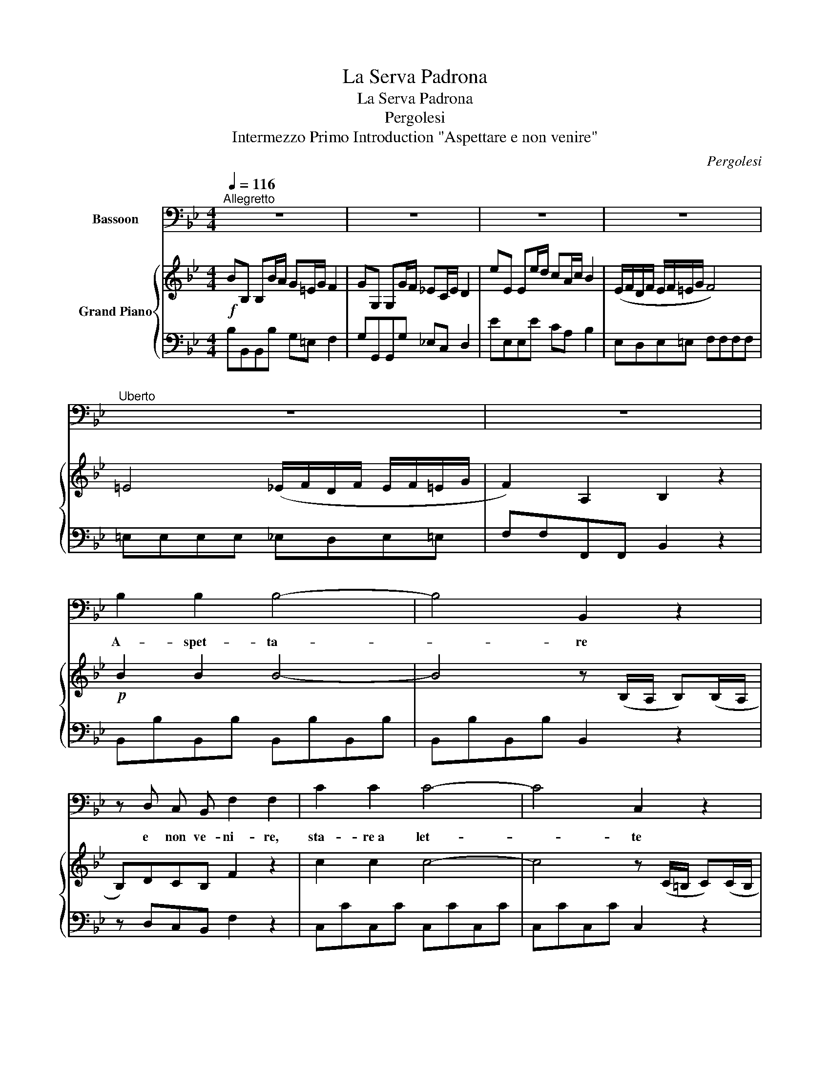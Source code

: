 X:1
T:La Serva Padrona
T:La Serva Padrona 
T:Pergolesi
T:Intermezzo Primo Introduction "Aspettare e non venire" 
C:Pergolesi
%%score 1 { ( 2 4 ) | 3 }
L:1/8
Q:1/4=116
M:4/4
K:Bb
V:1 bass nm="Bassoon"
V:2 treble nm="Grand Piano"
V:4 treble 
V:3 bass 
V:1
"^Allegretto" z8 | z8 | z8 | z8 |"^Uberto" z8 | z8 | B,2 B,2 B,4- | B,4 B,,2 z2 | %8
w: ||||||A- spet- ta-|* re|
 z D, C, B,, F,2 F,2 | C2 C2 C4- | C4 C,2 z2 | z E, D, C, G,2 G,2 | D2 D2 D4- | D4 D,2 z2 | %14
w: e non ve- ni- re,|sta- re~a let-|* te|e non dor mi- re,|ben ser- vi-|* re|
 z F, =E, D, A,2 A,2 | B,4 A,4 | G,4 F,4 | B,,A,, B,,=B,, C,4 | =B,,4 _B,,A,, B,,=B,, | %19
w: e non gra- di- re,|son tre|co- se|da _ mo- * ri-|re, da _ mo- *|
 C,4 F,,2 z2 | z8 | z8 | z8 |"^1." B,3 A, G,=E, F,2 | G,3 F, _E,C, D,2 | E3 D CA, B,2 | %26
w: ri- re.||||A- spet- ta- * re,|star- re~a let- * to,|ben ser- vi- * re,|
 z D, C, B,, F, D, C, B,, | F, D, C, B,, F,2 F,2 | E2 E2 E3 F, | E2 E2 E3 F, | E2 E2 D4 | %31
w: e non ven ire e non dor-|mire e non gra- di- re,|son tre co- se|da mo- ri- re,|da mo- ri-|
 C2 !fermata!z D/ B,/ F D C B, | F, F,2 D/ B,/ F D C B, | F, F,2 D/ B,/ F D C B, | %34
w: re. As- petta- re e non vi-|ni- re, stare a letto e non dor-|mi- re, ben ser- vire e non gra-|
 F, D C B, F, D C B, | F, D C B, F, D C B, | A,/G,/ F, z F, B,2 z2 | C2 z F, D D3 | E E3 F F3 | %39
w: dire, e non ve- nire e non dor-|mire, e non gra- dire e non gra-|di- * re, son tre,|tre, tre co- se,|co- se, co- se,|
 (E,D,) (E,=E,) F,4 | =E,4 (_E,D,) (E,=E,) | F,4 B,,2 z2 | z8 | z8 | z8 | z8 | z8 | z8 |] %48
w: da * mo- * ri-|re, da * mo- *|ri- re.|||||||
V:2
!f! BB, B,B/A/ G=E/G/ F2 | GG, G,G/F/ _EC/E/ D2 | eE Ee/d/ cA/c/ B2 | (E/F/D/F/ E/F/=E/G/ F4) | %4
 =E4 (_E/F/D/F/ E/F/=E/G/ | F2) A,2 B,2 z2 |!p! B2 B2 B4- | B4 z (B,/A,/ B,)(B,/A,/ | %8
 B,)DCB, F2 z2 | c2 c2 c4- | c4 z (C/=B,/ C)(C/B,/ | C)EDC G2 z2 | d2 d2 d4- | %13
 d4 z (D/^C/ D)(D/C/ | D)F=ED A2 z2 | B4 A4 | G4 F4 | (B,/C/A,/C/ B,/C/=B,/D/ C4) | %18
 =B,4!p! (_B,/C/A,/C/ B,/C/=B,/D/ | C4)!f! (FB/G/ A)(B/G/ | A)fFf!f! F(B/G/ A)(B/G/ | %21
 A)fFf F(B/G/ A)(B/G/ | A)(F/A/ G2) [A,F]2 z2 | BB, B,B/A/ G=E/G/ F2 | GG, G,G/F/ _EC/E/ D2 | %25
 eE Ee/d/ cA/c/ B2 | z DCB, FDCB, | FDCB, F2 z2 |!f! e2 e2 e4 | e2 e2 e4 | e2 e2 d4 | %31
 [Ac]2 !fermata!z!p! d/B/"_cresc." fdcB | F F2- F fdcB | F F2- F fdcB | FdcB FdcB | FdcB FdcB | %36
 (A/G/F) z2!p! B (B,/C/ B,).B, | c (A,/B,/ A,.A,) d (B,/C/ B,).B, | d (C/D/ C.C) f (D/E/ D).D | %39
 (E/F/D/F/ E/F/=E/G/ F4) | =E4!p! (_E/F/D/F/ E/F/=E/G/ | F4)!f! BB, B,B/A/ | G=E/G/ F2 GG, G,G/F/ | %43
 _EC/E/ D2 eE Ee/d/ | cA/c/ B2 (E/F/D/F/ E/F/=E/G/ | F4) =E4 | (_E/F/D/F/ E/F/=E/G/ F2 A,2) | %47
 B,B B,2 !fermata!z4 |] %48
V:3
 B,B,,B,,B, G,=E, F,2 | G,G,,G,,G, _E,C, D,2 | EE,E,E CA, B,2 | E,D,E,=E, F,F,F,F, | %4
 =E,E,E,E, _E,D,E,=E, | F,F,F,,F,, B,,2 z2 | B,,B,B,,B, B,,B,B,,B, | B,,B,B,,B, B,,2 z2 | %8
 z D,C,B,, F,2 z2 | C,CC,C C,CC,C | C,CC,C C,2 z2 | z E,D,C, G,2 z2 | D,DD,D D,DD,D | %13
 D,DD,D D,2 z2 | z F,=E,D, A,,2 A,2- | A,2 G,4 F,2- | F,2 =E,2 z2 A,,2 | B,,A,,B,,=B,, C,C,C,C, | %18
 =B,,4 _B,,A,,B,,=B,, | C,C,C,C, F,(=E,F,)(E, | F,2) z2 F,(=E,F,)(E, | F,2) z2 F,(=E,F,)(E, | %22
 F,)A,,B,,C, F,,2 z2 | B,B,,B,,B, G,=E, F,2 | G,G,,G,,G, _E,C, D,2 | EE,E,E CA, B,2 | %26
 z D,C,B,, F,D,C,B,, | F,D,C,B,, F,A,C,F, | F,,F,F,,F, F,,F,F,,F, | F,,F,F,,F, F,,F,F,,F, | %30
 F,,F,F,,F, =E,E,E,E, | F,2 !fermata!z2 z [D,D][C,C][B,,B,] | %32
 [F,,F,] [F,,F,]3 z [D,D][C,C][B,,B,] | [F,,F,] [F,,F,]3 z DCB, | F,DCB, F,DCB, | F,DCB, F,DCB, | %36
 F,F,/G,/ F,E, D,4 | A,,4 B,,4 | C,4 D,4 | E,D,E,=E, F,F,F,F, | =E,4 _E,D,E,=E, | %41
 F,F,F,F, B,B,,B,,B, | G,=E, F,2 G,G,,G,,G, | _E,C, D,2 EE,E,E | CA, B,2 E,D,E,=E, | %45
 F,F,F,F, =E,E,E,E, | _E,D,E,=E, F,F,[F,,F,][F,,F,] | B,,2 z2 !fermata!z4 |] %48
V:4
 x8 | x8 | x8 | x8 | x8 | x8 | x8 | x8 | x8 | x8 | x8 | x8 | x8 | x8 | x8 | x8 | x8 | x8 | x8 | %19
 x8 | x8 | x8 | z C [DF]C/B,/ x4 | x8 | x8 | x8 | x8 | x8 | AcFA c4 | AcFA c4 | AcFA B4 | x8 | %32
 x3 d/B/ x4 | x3 d/B/ x4 | x8 | x8 | x8 | x8 | x8 | x8 | x8 | x8 | x8 | x8 | x8 | x8 | x8 | x8 |] %48

